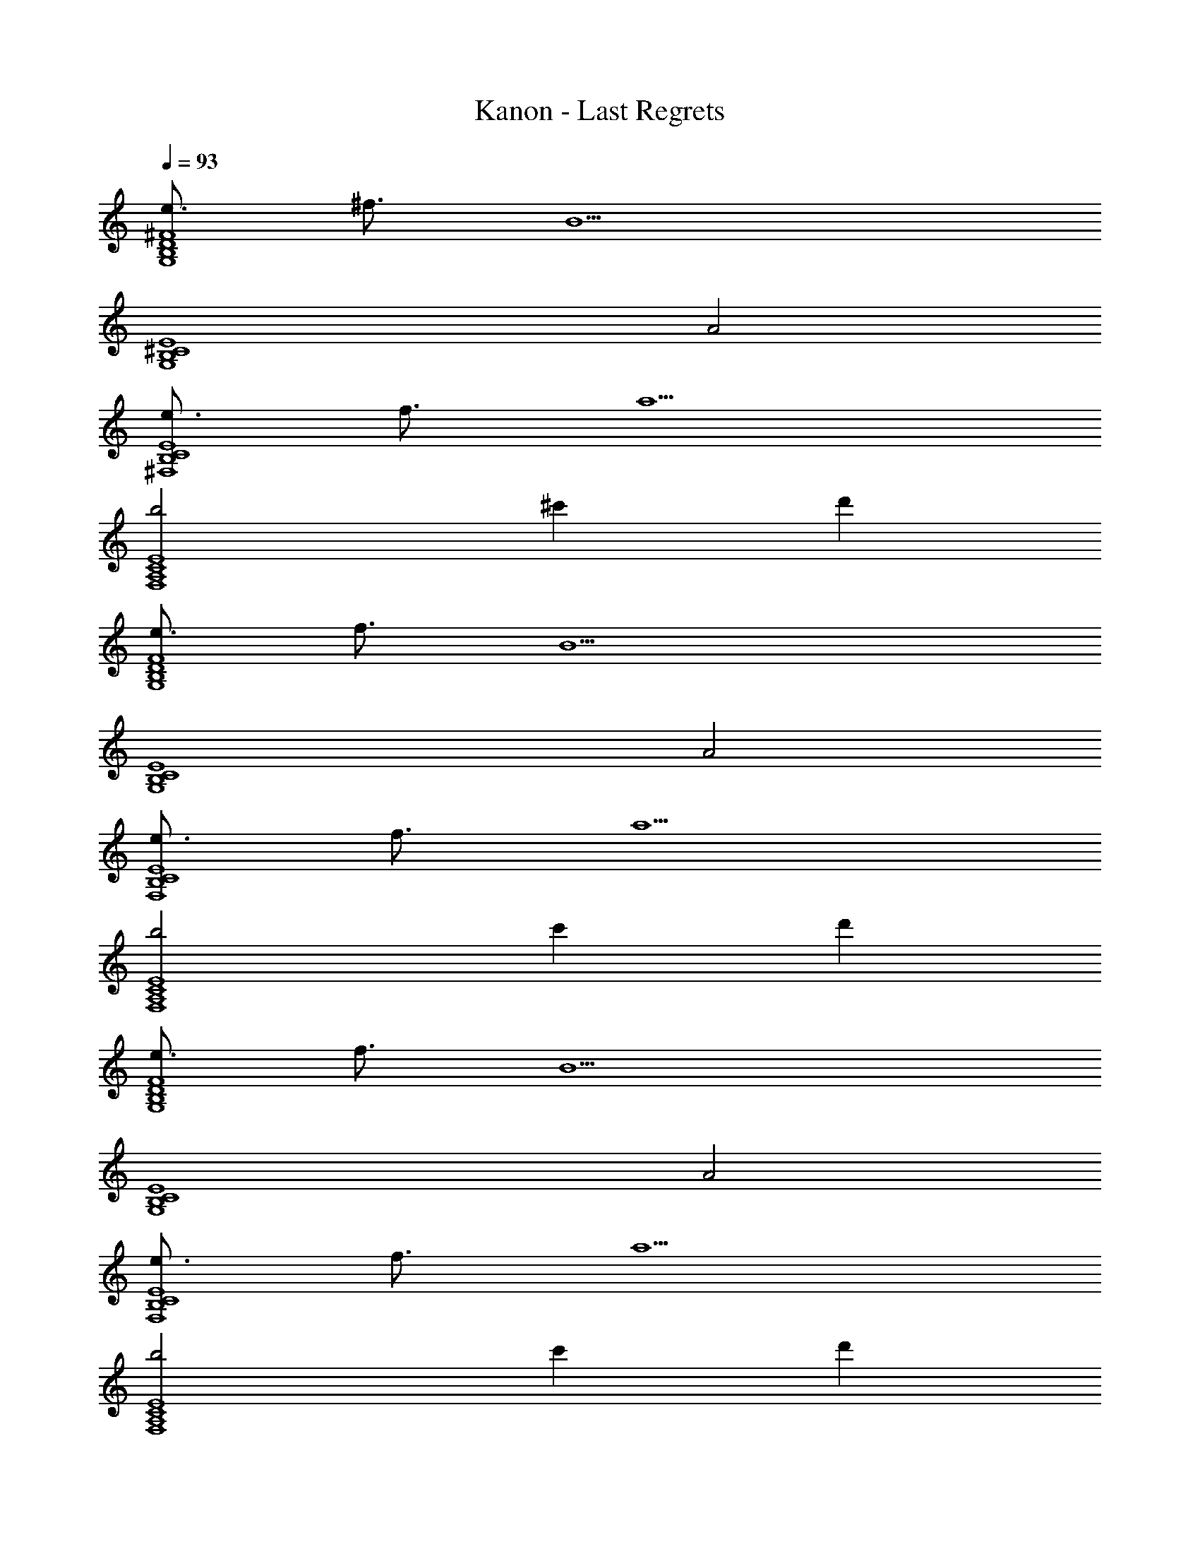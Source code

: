 X: 1
T: Kanon - Last Regrets
Z: ABC Generated by Starbound Composer
L: 1/4
Q: 1/4=93
K: C
[e3/4D4^F4G,4B,4] ^f3/4 [z5/B9/] 
[z2E4^C4B,4G,4] A2 
[e3/4E4B,4C4^F,4] f3/4 a5/ 
[b2F,4A,4C4E4] ^c' d' 
[e3/4F4D4B,4G,4] f3/4 [z5/B9/] 
[z2E4C4B,4G,4] A2 
[e3/4B,4E4C4F,4] f3/4 a5/ 
[b2F,4A,4C4E4] c' d' 
[e3/4D4F4B,4G,4] f3/4 [z5/B9/] 
[z2E4C4G,4B,4] A2 
[e3/4B,4E4C4F,4] f3/4 a5/ 
[b2F,4A,4C4E4] c' d' 
[e3/4D4B,4G,4F4] f3/4 [z5/B9/] 
[z2E4C4B,4G,4] A2 
[e3/4E4C4F,4B,4] f3/4 a5/ 
[b2F,4A,4C4E4] c' [a/d'] a/ 
[F/b3/G,,4] B,/ D/ [B,/a5/] E/ F/ B,/ [z/E] 
[z/A,,4] A,/ D/ A,/ C/ A,/ [a/D/] [a/E] 
[z/b3/^F,,4] A,/ C/ [a/A,/] [D/a2] E/ A,/ [z/F] 
[z/G,,4] B,/ E/ B,/ D/ B,/ [a/C/] [a/D/] 
[F/b3/G,,4] B,/ D/ [B,/a5/] E/ F/ B,/ [z/E] 
[z/a3/A,,4] A,/ D/ [A,/f5/] C/ A,/ D/ E/ 
[B,/a3/E,,8] E,/ B,/ [C/b9/] D/ E,/ D/ E 
E,/ D/ E,/ C/ E,/ [a/D/] [a/E/] [F/b3/G,,4] 
B,/ D/ [a/B,/] [E/a4] F/ B,/ [z/E] [z/A,,4] 
A,/ D/ A,/ C/ A,/ [d'/D/] [d'/E] [z/e'3/F,,4] 
A,/ C/ [A,/d'3/] D/ E/ [A,/^f'3] [z/F] [z/G,,4] 
B,/ E/ B,/ D/ B,/ [d'/C/] [d'/B,/] [A/a'3/G,,4] 
B,/ D/ [d'/B,/] [E/d'2] F/ B,/ E/ [e'/D/F,,4] 
[f'/F,/] [e'/C/] [D/d'] F,/ [b/A,3/] b/ a/ [D/a2D,,2] 
A,/ C/ D/ [z/d'2E,,2] B,/ C/ D/ [E/e'3F,,4] 
F,/ C/ F,/ [z3/_B,2] f'/4 e'/4 [a'/G,2D2F2=B,5/G,,4] z/4 
b'/ z/4 [zf'3/] C/ D/ [f'/4F/] e'/4 [a'/F4E4C4A,4A,,4] z/4 
b'/ z/4 e'3/ z/ d'/ [e'/E2C2A,5/F,,4] z/4 
a'/ z/4 [zf'9/] B,/ C/ D/ [z7/D4B,4G,4G,,4] 
d'/4 c'/4 [b3/4G,2D2F2B,5/G,,4] a3/4 d'/ z/ C/ [d'/D/] 
[c'/F/] [b3/4C4A,4E4A,,4] a3/4 a/ z d' 
[e'3/4E4C4A,4F,,4] [z13/4f'21/4] 
[B,F4G,,4] C D [z/E] f'/4 e'/4 
[a'/F2G,2D2B,5/G,,4] z/4 b'/ z/4 [zf'3/] C/ D/ [f'/4F/] e'/4 
[a'/F4E4C4A,4A,,4] z/4 b'/ z/4 e'3/ z/ d'/ 
[e'/E2C2F,2A,5/F,,4] z/4 a'/ z/4 [zf'4] B,/ C/ D/ 
[z3/D4G,4F4B,4G,,4] e'/4 d'5/4 z 
[d'3B,4D4G,4G,,4] z 
[z2A,4C4E4A4A,,4] e'3/4 d'/ e'3/4 
[E3/4e3/4d3/4B3/4G3/4G,,4G,4f'7] [f3/4F3/4] [B5/B,5/] 
[^c3/4B3/4e3/4G3/4E3/4G,,4G,4] [F3/4f3/4] [BB,] [A3/A,3/] 
[e3/4c3/4B3/4E3/4F,4F,,4] [f3/4F3/4] [A5/a5/] 
[E3/4e3/4c3/4A3/4F,,4F,4] [f3/4F3/4] [B3/b3/] [c'/4c/4] [d'3/4d3/4] 
[E3/4e3/4d3/4B3/4G3/4G,4G,,4] [f3/4F3/4] [B5/B,5/] 
[E3/4e3/4c3/4B3/4G3/4G,4G,,4] [f3/4F3/4] [B,B] [A,3/A3/] 
[E3/4e3/4c3/4B3/4F,4F,,4] [F3/4f3/4] [a5/A5/] 
[e3/4c3/4A3/4E3/4F,,4F,4] [F3/4f3/4] [b3/B3/] [c'/4c/4] [d/4d'/4] [e'/e/] 
[F/f/F2D2B,2G,2] [c/4C/4] [D/d/] [B/4B,/4] [z/c3/4D3/4] [z/4A,2F2E2C2] [B/4B,/4] [A/4a/4] [F/f/] [d/4D/4] [c/4C/4] [d/4D/4] 
[B,4B4B,4D4F4C4] 

